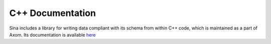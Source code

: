 C++ Documentation
+++++++++++++++++

Sina includes a library for writing data compliant with its schema from within
C++ code, which is maintained as a part of Axom. Its documentation is available `here <https://axom.readthedocs.io/en/develop/axom/sina/docs/sphinx/index.html>`__
